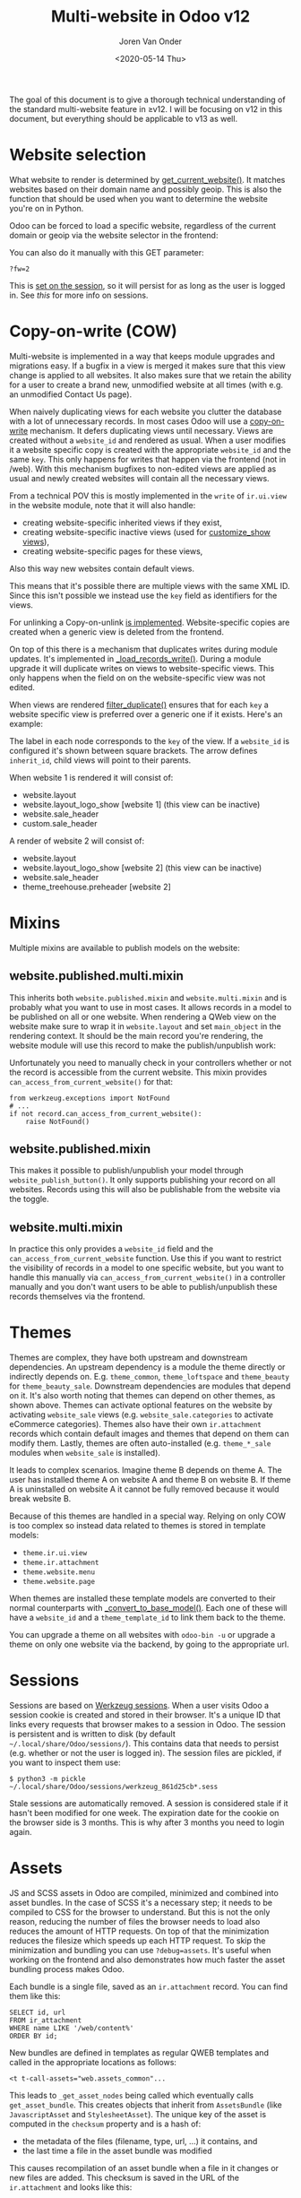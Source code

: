 #+TITLE: Multi-website in Odoo v12
#+DATE: <2020-05-14 Thu>
#+EXPORT_FILE_NAME: index.html
#+HTML_HEAD: <link rel="stylesheet" type="text/css" href="/notes/assets/style.css"/>
#+HTML_HEAD: <link rel="icon" href="/notes/assets/favicon.png" type="image/x-icon"/>
#+HTML_HEAD: <script src="/notes/assets/sw-loader.js" defer></script>
#+OPTIONS: html-scripts:nil
#+OPTIONS: html-style:nil
#+OPTIONS: html5-fancy:t
#+OPTIONS: html-postamble:t
#+OPTIONS: html-preamble:t
#+OPTIONS: ^:nil
#+HTML_DOCTYPE: html5
#+HTML_CONTAINER: div
#+DESCRIPTION: Multi-website in Odoo v12
#+KEYWORDS:
#+HTML_LINK_HOME:
#+HTML_LINK_UP:
#+HTML_MATHJAX:
#+HTML_HEAD:
#+HTML_HEAD_EXTRA:
#+SUBTITLE:
#+INFOJS_OPT:
#+AUTHOR: Joren Van Onder
#+CREATOR: <a href="https://www.gnu.org/software/emacs/">Emacs</a> 26.1 (<a href="https://orgmode.org">Org</a> mode 9.1.9)
#+LATEX_HEADER:
The goal of this document is to give a thorough technical
understanding of the standard multi-website feature in ≥v12. I will be
focusing on v12 in this document, but everything should be applicable
to v13 as well.

* Website selection
What website to render is determined by [[https://github.com/odoo/odoo/blob/9eb2875498044518bdfd8a473edb9cd174d26da5/addons/website/models/website.py#L479][get_current_website()]]. It
matches websites based on their domain name and possibly geoip. This
is also the function that should be used when you want to determine
the website you're on in Python.

Odoo can be forced to load a specific website, regardless of the
current domain or geoip via the website selector in the frontend:

[[/notes/multi_website/website_selector.png]]

You can also do it manually with this GET parameter:

#+BEGIN_EXAMPLE
?fw=2
#+END_EXAMPLE

This is [[https://github.com/odoo/odoo/blob/9eb2875498044518bdfd8a473edb9cd174d26da5/addons/website/models/ir_http.py#L98][set on the session]], so it will persist for as long as the user
is logged in. See [[*Sessions][this]] for more info on sessions.

* Copy-on-write (COW)
Multi-website is implemented in a way that keeps module upgrades and
migrations easy. If a bugfix in a view is merged it makes sure that
this view change is applied to all websites. It also makes sure that
we retain the ability for a user to create a brand new, unmodified
website at all times (with e.g. an unmodified Contact Us page).

When naively duplicating views for each website you clutter the
database with a lot of unnecessary records. In most cases Odoo will
use a [[https://en.wikipedia.org/wiki/Copy-on-write][copy-on-write]] mechanism. It defers duplicating views until
necessary. Views are created without a =website_id= and rendered as
usual. When a user modifies it a website specific copy is created with
the appropriate =website_id= and the same =key=. This only happens for
writes that happen via the frontend (not in /web). With this mechanism
bugfixes to non-edited views are applied as usual and newly created
websites will contain all the necessary views.

From a technical POV this is mostly implemented in the =write= of
=ir.ui.view= in the website module, note that it will also handle:

- creating website-specific inherited views if they exist,
- creating website-specific inactive views (used for [[https://github.com/odoo/odoo/blob/9eb2875498044518bdfd8a473edb9cd174d26da5/addons/website/views/website_templates.xml#L299][customize_show
  views]]),
- creating website-specific pages for these views,

Also this way new websites contain default views.

This means that it's possible there are multiple views with the same
XML ID. Since this isn't possible we instead use the =key= field as
identifiers for the views.

For unlinking a Copy-on-unlink [[https://github.com/odoo/odoo/blob/dd40fb63b4ebdd4dd7b44c75d415e99b52d633a1/addons/website/models/ir_ui_view.py#L161][is implemented]]. Website-specific copies
are created when a generic view is deleted from the frontend.

On top of this there is a mechanism that duplicates writes during
module updates. It's implemented in [[https://github.com/odoo/odoo/blob/dd40fb63b4ebdd4dd7b44c75d415e99b52d633a1/addons/website/models/ir_ui_view.py#L126][_load_records_write()]]. During a
module upgrade it will duplicate writes on views to website-specific
views. This only happens when the field on on the website-specific
view was not edited.

When views are rendered [[https://github.com/odoo/odoo/blob/dd40fb63b4ebdd4dd7b44c75d415e99b52d633a1/addons/website/models/ir_ui_view.py#L205][filter_duplicate()]] ensures that for each =key=
a website specific view is preferred over a generic one if it
exists. Here's an example:

[[/notes/multi_website/inheritance.png]]

The label in each node corresponds to the =key= of the view. If a
=website_id= is configured it's shown between square brackets. The
arrow defines =inherit_id=, child views will point to their parents.

When website 1 is rendered it will consist of:

- website.layout
- website.layout_logo_show [website 1] (this view can be inactive)
- website.sale_header
- custom.sale_header

A render of website 2 will consist of:

- website.layout
- website.layout_logo_show [website 2] (this view can be inactive)
- website.sale_header
- theme_treehouse.preheader [website 2]

* Mixins
Multiple mixins are available to publish models on the website:

** website.published.multi.mixin
This inherits both =website.published.mixin= and =website.multi.mixin=
and is probably what you want to use in most cases. It allows records
in a model to be published on all or one website. When rendering a
QWeb view on the website make sure to wrap it in =website.layout= and
set =main_object= in the rendering context. It should be the main
record you're rendering, the website module will use this record to
make the publish/unpublish work:

[[/notes/multi_website/published_unpublished.png]]

Unfortunately you need to manually check in your controllers whether
or not the record is accessible from the current website. This mixin
provides =can_access_from_current_website()= for that:

#+BEGIN_EXAMPLE
from werkzeug.exceptions import NotFound
# ...
if not record.can_access_from_current_website():
    raise NotFound()
#+END_EXAMPLE

** website.published.mixin
This makes it possible to publish/unpublish your model through
=website_publish_button()=. It only supports publishing your record on
all websites. Records using this will also be publishable from the
website via the toggle.

** website.multi.mixin
In practice this only provides a =website_id= field and the
=can_access_from_current_website= function.  Use this if you want to
restrict the visibility of records in a model to one specific website,
but you want to handle this manually via
=can_access_from_current_website()= in a controller manually and you
don't want users to be able to publish/unpublish these records
themselves via the frontend.

* Themes
Themes are complex, they have both upstream and downstream
dependencies. An upstream dependency is a module the theme directly or
indirectly depends on. E.g. =theme_common=, =theme_loftspace= and
=theme_beauty= for =theme_beauty_sale=. Downstream dependencies are
modules that depend on it. It's also worth noting that themes can
depend on other themes, as shown above. Themes can activate optional
features on the website by activating =website_sale= views
(e.g. =website_sale.categories= to activate eCommerce
categories). Themes also have their own =ir.attachment= records which
contain default images and themes that depend on them can modify
them. Lastly, themes are often auto-installed (e.g. =theme_*_sale=
modules when =website_sale= is installed).

It leads to complex scenarios. Imagine theme B depends on theme A. The
user has installed theme A on website A and theme B on website B. If
theme A is uninstalled on website A it cannot be fully removed because
it would break website B.

Because of this themes are handled in a special way. Relying on only
COW is too complex so instead data related to themes is stored in
template models:

- =theme.ir.ui.view=
- =theme.ir.attachment=
- =theme.website.menu=
- =theme.website.page=

When themes are installed these template models are converted to their
normal counterparts with [[https://github.com/odoo/odoo/blob/dd40fb63b4ebdd4dd7b44c75d415e99b52d633a1/addons/website_theme_install/models/theme_models.py#L36][_convert_to_base_model()]]. Each one of these
will have a =website_id= and a =theme_template_id= to link them back
to the theme.

You can upgrade a theme on all websites with =odoo-bin -u= or upgrade
a theme on only one website via the backend, by going to the
appropriate url.

* Sessions
Sessions are based on [[https://werkzeug.palletsprojects.com/en/0.16.x/contrib/sessions/][Werkzeug sessions]]. When a user visits Odoo a
session cookie is created and stored in their browser. It's a unique
ID that links every requests that browser makes to a session in
Odoo. The session is persistent and is written to disk (by default
=~/.local/share/Odoo/sessions/=). This contains data that needs to
persist (e.g. whether or not the user is logged in). The session files
are pickled, if you want to inspect them use:

#+BEGIN_EXAMPLE
$ python3 -m pickle ~/.local/share/Odoo/sessions/werkzeug_861d25cb*.sess
#+END_EXAMPLE

Stale sessions are automatically removed. A session is considered
stale if it hasn't been modified for one week. The expiration date for
the cookie on the browser side is 3 months. This is why after 3 months
you need to login again.

* Assets
JS and SCSS assets in Odoo are compiled, minimized and combined into
asset bundles. In the case of SCSS it's a necessary step; it needs to
be compiled to CSS for the browser to understand. But this is not the
only reason, reducing the number of files the browser needs to load
also reduces the amount of HTTP requests. On top of that the
minimization reduces the filesize which speeds up each HTTP
request. To skip the minimization and bundling you can use
=?debug=assets=. It's useful when working on the frontend and also
demonstrates how much faster the asset bundling process makes Odoo.

Each bundle is a single file, saved as an =ir.attachment= record. You
can find them like this:

#+BEGIN_EXAMPLE
SELECT id, url
FROM ir_attachment
WHERE name LIKE '/web/content%'
ORDER BY id;
#+END_EXAMPLE

New bundles are defined in templates as regular QWEB templates and
called in the appropriate locations as follows:

#+BEGIN_EXAMPLE
<t t-call-assets="web.assets_common"...
#+END_EXAMPLE

This leads to =_get_asset_nodes= being called which eventually calls
=get_asset_bundle=. This creates objects that inherit from
=AssetsBundle= (like =JavascriptAsset= and =StylesheetAsset=). The
unique key of the asset is computed in the =checksum= property and is
a hash of:

- the metadata of the files (filename, type, url, ...) it contains, and
- the last time a file in the asset bundle was modified

This causes recompilation of an asset bundle when a file in it changes
or new files are added. This checksum is saved in the URL of the
=ir.attachment= and looks like this:

=/web/content/1002-0d0afe0/web.assets_common.js=

- =1002= :: the =ir.attachment= ID
- =0d0afe0= :: the first 7 characters of the =checksum=

This leads to issues with >1 website, because every website will have
its own assets. To avoid the assets constantly recompiling the
=website= module adds the website ID to the URL:

=/web/content/1012-0d0afe0/2/web.assets_common.0.js=

- =2= :: the website ID

This allows Odoo to maintain separate compiled asset bundles per
website.
